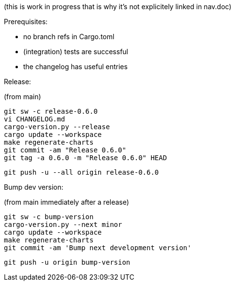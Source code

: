 

(this is work in progress that is why it's not explicitely linked in nav.doc)

Prerequisites:

- no branch refs in Cargo.toml
- (integration) tests are successful
- the changelog has useful entries

Release:

(from main)

    git sw -c release-0.6.0
    vi CHANGELOG.md
    cargo-version.py --release
    cargo update --workspace
    make regenerate-charts
    git commit -am "Release 0.6.0"
    git tag -a 0.6.0 -m "Release 0.6.0" HEAD

    git push -u --all origin release-0.6.0

Bump dev version:

(from main immediately after a release)

    git sw -c bump-version
    cargo-version.py --next minor
    cargo update --workspace
    make regenerate-charts
    git commit -am 'Bump next development version'

    git push -u origin bump-version

